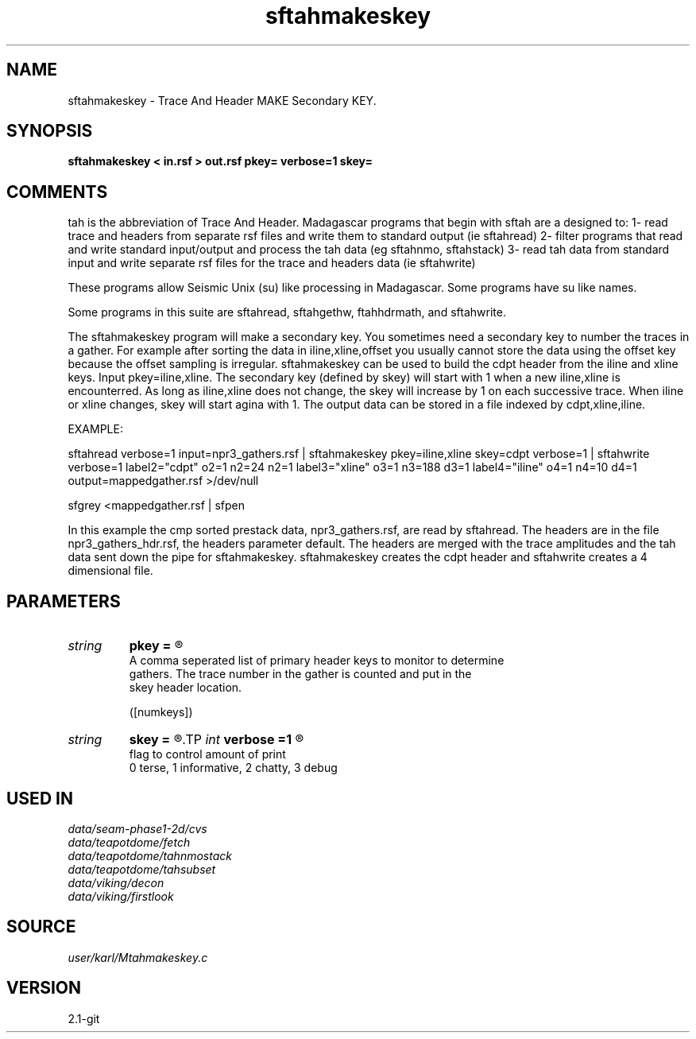 .TH sftahmakeskey 1  "APRIL 2019" Madagascar "Madagascar Manuals"
.SH NAME
sftahmakeskey \- Trace And Header MAKE Secondary KEY.
.SH SYNOPSIS
.B sftahmakeskey < in.rsf > out.rsf pkey= verbose=1 skey=
.SH COMMENTS

tah is the abbreviation of Trace And Header.  Madagascar programs 
that begin with sftah are a designed to:
1- read trace and headers from separate rsf files and write them to 
standard output (ie sftahread)
2- filter programs that read and write standard input/output and 
process the tah data (eg sftahnmo, sftahstack)
3- read tah data from standard input and write separate rsf files for 
the trace and headers data (ie sftahwrite)

These programs allow Seismic Unix (su) like processing in Madagascar.  
Some programs have su like names.

Some programs in this suite are sftahread, sftahgethw, ftahhdrmath, 
and sftahwrite.

The sftahmakeskey program will make a secondary key.  You sometimes
need a secondary key to number the traces in a gather.  For example 
after sorting the data in iline,xline,offset you usually cannot
store the data using the offset key because the offset sampling is 
irregular.  sftahmakeskey can be used to build the cdpt header from 
the iline and xline keys.  Input pkey=iline,xline.  The secondary 
key (defined by skey) will start with 1 when a new iline,xline is 
encounterred.  As long as iline,xline does not change, the skey will 
increase by 1 on each successive trace.  When iline or xline changes,
skey will start agina with 1.  The output data can be stored in a 
file indexed by cdpt,xline,iline.

EXAMPLE:

sftahread \
verbose=1 \
input=npr3_gathers.rsf \
| sftahmakeskey pkey=iline,xline skey=cdpt verbose=1 \
| sftahwrite \
verbose=1                         \
label2="cdpt"  o2=1 n2=24  n2=1   \
label3="xline" o3=1 n3=188 d3=1   \
label4="iline" o4=1 n4=10 d4=1   \
output=mappedgather.rsf \
>/dev/null

sfgrey <mappedgather.rsf | sfpen

In this example the cmp sorted prestack data, npr3_gathers.rsf,  are 
read by sftahread.  The headers are in the file npr3_gathers_hdr.rsf, 
the headers parameter default.  The headers are merged with the trace 
amplitudes and the tah data sent down the pipe for sftahmakeskey.
sftahmakeskey creates the cdpt header and sftahwrite creates a 4 
dimensional file.


.SH PARAMETERS
.PD 0
.TP
.I string 
.B pkey
.B =
.R  	

     A comma seperated list of primary header keys to monitor to determine 
     gathers.  The trace number in the gather is counted and put in the
     skey header location.
     

  ([numkeys])
.TP
.I string 
.B skey
.B =
.R  	The name of the secondary key created by the program.
.TP
.I int    
.B verbose
.B =1
.R  	

     flag to control amount of print
     0 terse, 1 informative, 2 chatty, 3 debug
.SH USED IN
.TP
.I data/seam-phase1-2d/cvs
.TP
.I data/teapotdome/fetch
.TP
.I data/teapotdome/tahnmostack
.TP
.I data/teapotdome/tahsubset
.TP
.I data/viking/decon
.TP
.I data/viking/firstlook
.SH SOURCE
.I user/karl/Mtahmakeskey.c
.SH VERSION
2.1-git
